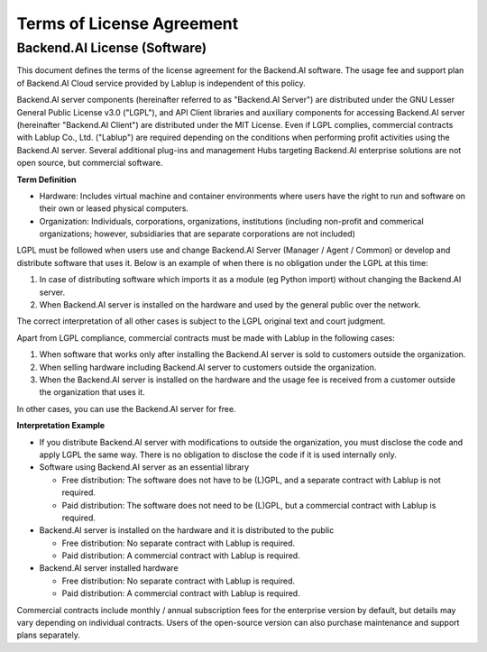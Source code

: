 ==========================
Terms of License Agreement
==========================

Backend.AI License (Software)
-----------------------------

This document defines the terms of the license agreement for the Backend.AI
software. The usage fee and support plan of Backend.AI Cloud service provided by
Lablup is independent of this policy.

Backend.AI server components (hereinafter referred to as "Backend.AI Server")
are distributed under the GNU Lesser General Public License v3.0 ("LGPL"), and
API Client libraries and auxiliary components for accessing Backend.AI server
(hereinafter "Backend.AI Client") are distributed under the MIT License. Even if
LGPL complies, commercial contracts with Lablup Co., Ltd. ("Lablup") are
required depending on the conditions when performing profit activities using the
Backend.AI server. Several additional plug-ins and management Hubs targeting
Backend.AI enterprise solutions are not open source, but commercial software.

**Term Definition**

- Hardware: Includes virtual machine and container environments where users have
  the right to run and software on their own or leased physical computers.
- Organization: Individuals, corporations, organizations, institutions
  (including non-profit and commerical organizations; however, subsidiaries that
  are separate corporations are not included)

LGPL must be followed when users use and change Backend.AI Server (Manager /
Agent / Common) or develop and distribute software that uses it. Below is an
example of when there is no obligation under the LGPL at this time:

#. In case of distributing software which imports it as a module (eg
   Python import) without changing the Backend.AI server.
#. When Backend.AI server is installed on the hardware and used by the general
   public over the network.

The correct interpretation of all other cases is subject to the LGPL original
text and court judgment.

Apart from LGPL compliance, commercial contracts must be made with Lablup in
the following cases:

#. When software that works only after installing the Backend.AI server is sold
   to customers outside the organization.
#. When selling hardware including Backend.AI server to customers outside the
   organization.
#. When the Backend.AI server is installed on the hardware and the usage fee is
   received from a customer outside the organization that uses it.

In other cases, you can use the Backend.AI server for free.

**Interpretation Example**

- If you distribute Backend.AI server with modifications to outside the
  organization, you must disclose the code and apply LGPL the same way. There is
  no obligation to disclose the code if it is used internally only.
- Software using Backend.AI server as an essential library

  - Free distribution: The software does not have to be (L)GPL, and a separate
    contract with Lablup is not required.
  - Paid distribution: The software does not need to be (L)GPL, but a commercial
    contract with Lablup is required.

- Backend.AI server is installed on the hardware and it is distributed to the
  public

  - Free distribution: No separate contract with Lablup is required.
  - Paid distribution: A commercial contract with Lablup is required.

- Backend.AI server installed hardware

  - Free distribution: No separate contract with Lablup is required.
  - Paid distribution: A commercial contract with Lablup is required.

Commercial contracts include monthly / annual subscription fees for the
enterprise version by default, but details may vary depending on individual
contracts.  Users of the open-source version can also purchase maintenance and
support plans separately.
